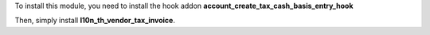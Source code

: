 To install this module, you need to install the hook addon **account_create_tax_cash_basis_entry_hook**

Then, simply install **l10n_th_vendor_tax_invoice**.
